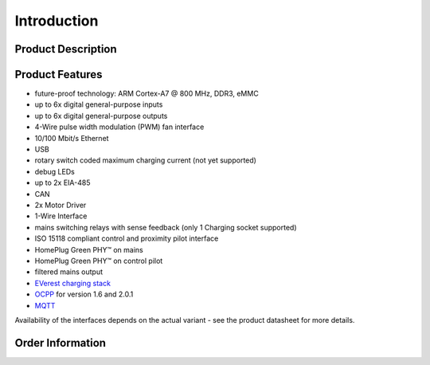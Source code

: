 .. introduction.rst:

Introduction
============

Product Description
-------------------

Product Features
----------------
* future-proof technology: ARM Cortex-A7 @ 800 MHz, DDR3, eMMC
* up to 6x digital general-purpose inputs
* up to 6x digital general-purpose outputs
* 4-Wire pulse width modulation (PWM) fan interface
* 10/100 Mbit/s Ethernet
* USB
* rotary switch coded maximum charging current (not yet supported)
* debug LEDs
* up to 2x EIA-485
* CAN
* 2x Motor Driver
* 1-Wire Interface
* mains switching relays with sense feedback (only 1 Charging socket supported)
* ISO 15118 compliant control and proximity pilot interface
* HomePlug Green PHY™ on mains
* HomePlug Green PHY™ on control pilot
* filtered mains output
* `EVerest charging stack <https://github.com/EVerest/EVerest>`_
* `OCPP <https://openchargealliance.org/protocols/open-charge-point-protocol/>`_ for version 1.6 and 2.0.1
* `MQTT <https://mqtt.org/>`_

Availability of the interfaces depends on the actual variant - see the product datasheet for more details.

Order Information
-----------------
